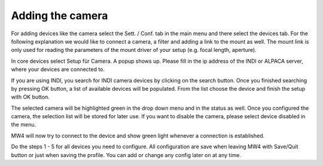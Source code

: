 Adding the camera
-----------------
For adding devices like the camera select the Sett. / Conf. tab in the main menu
and there select the devices tab. For the following explanation we would like to
connect a camera, a filter and adding a link to the mount as well. The mount link
is only used for reading the parameters of the mount driver of your setup (e.g.
focal length, aperture).

.. image:: image/camera_01.png
    :align: center
    :scale: 71%

In core devices select Setup für Camera. A popup shows up. Please fill in the ip
address of the INDI or ALPACA server, where your devices are connected to.

.. image:: image/camera_02.png
    :align: center
    :scale: 71%

If you are using INDI, you search for INDI camera devices by clicking on the search
button. Once you finished searching by pressing OK button, a list of available
devices will be populated. From the list choose the device and finish the setup
with OK button.

.. image:: image/camera_03.png
    :align: center
    :scale: 71%

The selected camera will be highlighted green in the drop down menu and in the
status as well. Once you configured the camera, the selection list will be stored
for later use. If you want to disable the camera, please select device disabled in
the menu.

.. image:: image/camera_04.png
    :align: center
    :scale: 71%

MW4 will now try to connect to the device and show green light whenever a
connection is established.

Do the steps 1 - 5 for all devices you need to configure. All configuration are
save when leaving MW4 with Save/Quit button or just when saving the profile. You
can add or change any config later on at any time.